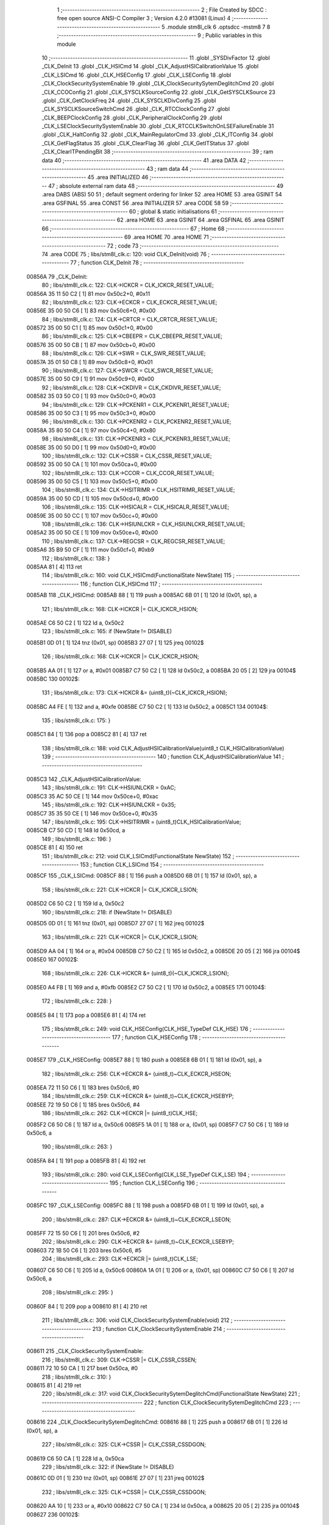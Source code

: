                                       1 ;--------------------------------------------------------
                                      2 ; File Created by SDCC : free open source ANSI-C Compiler
                                      3 ; Version 4.2.0 #13081 (Linux)
                                      4 ;--------------------------------------------------------
                                      5 	.module stm8l_clk
                                      6 	.optsdcc -mstm8
                                      7 	
                                      8 ;--------------------------------------------------------
                                      9 ; Public variables in this module
                                     10 ;--------------------------------------------------------
                                     11 	.globl _SYSDivFactor
                                     12 	.globl _CLK_DeInit
                                     13 	.globl _CLK_HSICmd
                                     14 	.globl _CLK_AdjustHSICalibrationValue
                                     15 	.globl _CLK_LSICmd
                                     16 	.globl _CLK_HSEConfig
                                     17 	.globl _CLK_LSEConfig
                                     18 	.globl _CLK_ClockSecuritySystemEnable
                                     19 	.globl _CLK_ClockSecuritySytemDeglitchCmd
                                     20 	.globl _CLK_CCOConfig
                                     21 	.globl _CLK_SYSCLKSourceConfig
                                     22 	.globl _CLK_GetSYSCLKSource
                                     23 	.globl _CLK_GetClockFreq
                                     24 	.globl _CLK_SYSCLKDivConfig
                                     25 	.globl _CLK_SYSCLKSourceSwitchCmd
                                     26 	.globl _CLK_RTCClockConfig
                                     27 	.globl _CLK_BEEPClockConfig
                                     28 	.globl _CLK_PeripheralClockConfig
                                     29 	.globl _CLK_LSEClockSecuritySystemEnable
                                     30 	.globl _CLK_RTCCLKSwitchOnLSEFailureEnable
                                     31 	.globl _CLK_HaltConfig
                                     32 	.globl _CLK_MainRegulatorCmd
                                     33 	.globl _CLK_ITConfig
                                     34 	.globl _CLK_GetFlagStatus
                                     35 	.globl _CLK_ClearFlag
                                     36 	.globl _CLK_GetITStatus
                                     37 	.globl _CLK_ClearITPendingBit
                                     38 ;--------------------------------------------------------
                                     39 ; ram data
                                     40 ;--------------------------------------------------------
                                     41 	.area DATA
                                     42 ;--------------------------------------------------------
                                     43 ; ram data
                                     44 ;--------------------------------------------------------
                                     45 	.area INITIALIZED
                                     46 ;--------------------------------------------------------
                                     47 ; absolute external ram data
                                     48 ;--------------------------------------------------------
                                     49 	.area DABS (ABS)
                                     50 
                                     51 ; default segment ordering for linker
                                     52 	.area HOME
                                     53 	.area GSINIT
                                     54 	.area GSFINAL
                                     55 	.area CONST
                                     56 	.area INITIALIZER
                                     57 	.area CODE
                                     58 
                                     59 ;--------------------------------------------------------
                                     60 ; global & static initialisations
                                     61 ;--------------------------------------------------------
                                     62 	.area HOME
                                     63 	.area GSINIT
                                     64 	.area GSFINAL
                                     65 	.area GSINIT
                                     66 ;--------------------------------------------------------
                                     67 ; Home
                                     68 ;--------------------------------------------------------
                                     69 	.area HOME
                                     70 	.area HOME
                                     71 ;--------------------------------------------------------
                                     72 ; code
                                     73 ;--------------------------------------------------------
                                     74 	.area CODE
                                     75 ;	libs/stm8l_clk.c: 120: void CLK_DeInit(void)
                                     76 ;	-----------------------------------------
                                     77 ;	 function CLK_DeInit
                                     78 ;	-----------------------------------------
      00856A                         79 _CLK_DeInit:
                                     80 ;	libs/stm8l_clk.c: 122: CLK->ICKCR = CLK_ICKCR_RESET_VALUE;
      00856A 35 11 50 C2      [ 1]   81 	mov	0x50c2+0, #0x11
                                     82 ;	libs/stm8l_clk.c: 123: CLK->ECKCR = CLK_ECKCR_RESET_VALUE;
      00856E 35 00 50 C6      [ 1]   83 	mov	0x50c6+0, #0x00
                                     84 ;	libs/stm8l_clk.c: 124: CLK->CRTCR = CLK_CRTCR_RESET_VALUE;
      008572 35 00 50 C1      [ 1]   85 	mov	0x50c1+0, #0x00
                                     86 ;	libs/stm8l_clk.c: 125: CLK->CBEEPR = CLK_CBEEPR_RESET_VALUE;
      008576 35 00 50 CB      [ 1]   87 	mov	0x50cb+0, #0x00
                                     88 ;	libs/stm8l_clk.c: 126: CLK->SWR  = CLK_SWR_RESET_VALUE;
      00857A 35 01 50 C8      [ 1]   89 	mov	0x50c8+0, #0x01
                                     90 ;	libs/stm8l_clk.c: 127: CLK->SWCR = CLK_SWCR_RESET_VALUE;
      00857E 35 00 50 C9      [ 1]   91 	mov	0x50c9+0, #0x00
                                     92 ;	libs/stm8l_clk.c: 128: CLK->CKDIVR = CLK_CKDIVR_RESET_VALUE;
      008582 35 03 50 C0      [ 1]   93 	mov	0x50c0+0, #0x03
                                     94 ;	libs/stm8l_clk.c: 129: CLK->PCKENR1 = CLK_PCKENR1_RESET_VALUE;
      008586 35 00 50 C3      [ 1]   95 	mov	0x50c3+0, #0x00
                                     96 ;	libs/stm8l_clk.c: 130: CLK->PCKENR2 = CLK_PCKENR2_RESET_VALUE;
      00858A 35 80 50 C4      [ 1]   97 	mov	0x50c4+0, #0x80
                                     98 ;	libs/stm8l_clk.c: 131: CLK->PCKENR3 = CLK_PCKENR3_RESET_VALUE;
      00858E 35 00 50 D0      [ 1]   99 	mov	0x50d0+0, #0x00
                                    100 ;	libs/stm8l_clk.c: 132: CLK->CSSR  = CLK_CSSR_RESET_VALUE;
      008592 35 00 50 CA      [ 1]  101 	mov	0x50ca+0, #0x00
                                    102 ;	libs/stm8l_clk.c: 133: CLK->CCOR = CLK_CCOR_RESET_VALUE;
      008596 35 00 50 C5      [ 1]  103 	mov	0x50c5+0, #0x00
                                    104 ;	libs/stm8l_clk.c: 134: CLK->HSITRIMR = CLK_HSITRIMR_RESET_VALUE;
      00859A 35 00 50 CD      [ 1]  105 	mov	0x50cd+0, #0x00
                                    106 ;	libs/stm8l_clk.c: 135: CLK->HSICALR = CLK_HSICALR_RESET_VALUE;
      00859E 35 00 50 CC      [ 1]  107 	mov	0x50cc+0, #0x00
                                    108 ;	libs/stm8l_clk.c: 136: CLK->HSIUNLCKR = CLK_HSIUNLCKR_RESET_VALUE;
      0085A2 35 00 50 CE      [ 1]  109 	mov	0x50ce+0, #0x00
                                    110 ;	libs/stm8l_clk.c: 137: CLK->REGCSR = CLK_REGCSR_RESET_VALUE;
      0085A6 35 B9 50 CF      [ 1]  111 	mov	0x50cf+0, #0xb9
                                    112 ;	libs/stm8l_clk.c: 138: }
      0085AA 81               [ 4]  113 	ret
                                    114 ;	libs/stm8l_clk.c: 160: void CLK_HSICmd(FunctionalState NewState)
                                    115 ;	-----------------------------------------
                                    116 ;	 function CLK_HSICmd
                                    117 ;	-----------------------------------------
      0085AB                        118 _CLK_HSICmd:
      0085AB 88               [ 1]  119 	push	a
      0085AC 6B 01            [ 1]  120 	ld	(0x01, sp), a
                                    121 ;	libs/stm8l_clk.c: 168: CLK->ICKCR |= CLK_ICKCR_HSION;
      0085AE C6 50 C2         [ 1]  122 	ld	a, 0x50c2
                                    123 ;	libs/stm8l_clk.c: 165: if (NewState != DISABLE)
      0085B1 0D 01            [ 1]  124 	tnz	(0x01, sp)
      0085B3 27 07            [ 1]  125 	jreq	00102$
                                    126 ;	libs/stm8l_clk.c: 168: CLK->ICKCR |= CLK_ICKCR_HSION;
      0085B5 AA 01            [ 1]  127 	or	a, #0x01
      0085B7 C7 50 C2         [ 1]  128 	ld	0x50c2, a
      0085BA 20 05            [ 2]  129 	jra	00104$
      0085BC                        130 00102$:
                                    131 ;	libs/stm8l_clk.c: 173: CLK->ICKCR &= (uint8_t)(~CLK_ICKCR_HSION);
      0085BC A4 FE            [ 1]  132 	and	a, #0xfe
      0085BE C7 50 C2         [ 1]  133 	ld	0x50c2, a
      0085C1                        134 00104$:
                                    135 ;	libs/stm8l_clk.c: 175: }
      0085C1 84               [ 1]  136 	pop	a
      0085C2 81               [ 4]  137 	ret
                                    138 ;	libs/stm8l_clk.c: 188: void CLK_AdjustHSICalibrationValue(uint8_t CLK_HSICalibrationValue)
                                    139 ;	-----------------------------------------
                                    140 ;	 function CLK_AdjustHSICalibrationValue
                                    141 ;	-----------------------------------------
      0085C3                        142 _CLK_AdjustHSICalibrationValue:
                                    143 ;	libs/stm8l_clk.c: 191: CLK->HSIUNLCKR = 0xAC;
      0085C3 35 AC 50 CE      [ 1]  144 	mov	0x50ce+0, #0xac
                                    145 ;	libs/stm8l_clk.c: 192: CLK->HSIUNLCKR = 0x35;
      0085C7 35 35 50 CE      [ 1]  146 	mov	0x50ce+0, #0x35
                                    147 ;	libs/stm8l_clk.c: 195: CLK->HSITRIMR = (uint8_t)CLK_HSICalibrationValue;
      0085CB C7 50 CD         [ 1]  148 	ld	0x50cd, a
                                    149 ;	libs/stm8l_clk.c: 196: }
      0085CE 81               [ 4]  150 	ret
                                    151 ;	libs/stm8l_clk.c: 212: void CLK_LSICmd(FunctionalState NewState)
                                    152 ;	-----------------------------------------
                                    153 ;	 function CLK_LSICmd
                                    154 ;	-----------------------------------------
      0085CF                        155 _CLK_LSICmd:
      0085CF 88               [ 1]  156 	push	a
      0085D0 6B 01            [ 1]  157 	ld	(0x01, sp), a
                                    158 ;	libs/stm8l_clk.c: 221: CLK->ICKCR |= CLK_ICKCR_LSION;
      0085D2 C6 50 C2         [ 1]  159 	ld	a, 0x50c2
                                    160 ;	libs/stm8l_clk.c: 218: if (NewState != DISABLE)
      0085D5 0D 01            [ 1]  161 	tnz	(0x01, sp)
      0085D7 27 07            [ 1]  162 	jreq	00102$
                                    163 ;	libs/stm8l_clk.c: 221: CLK->ICKCR |= CLK_ICKCR_LSION;
      0085D9 AA 04            [ 1]  164 	or	a, #0x04
      0085DB C7 50 C2         [ 1]  165 	ld	0x50c2, a
      0085DE 20 05            [ 2]  166 	jra	00104$
      0085E0                        167 00102$:
                                    168 ;	libs/stm8l_clk.c: 226: CLK->ICKCR &= (uint8_t)(~CLK_ICKCR_LSION);
      0085E0 A4 FB            [ 1]  169 	and	a, #0xfb
      0085E2 C7 50 C2         [ 1]  170 	ld	0x50c2, a
      0085E5                        171 00104$:
                                    172 ;	libs/stm8l_clk.c: 228: }
      0085E5 84               [ 1]  173 	pop	a
      0085E6 81               [ 4]  174 	ret
                                    175 ;	libs/stm8l_clk.c: 249: void CLK_HSEConfig(CLK_HSE_TypeDef CLK_HSE)
                                    176 ;	-----------------------------------------
                                    177 ;	 function CLK_HSEConfig
                                    178 ;	-----------------------------------------
      0085E7                        179 _CLK_HSEConfig:
      0085E7 88               [ 1]  180 	push	a
      0085E8 6B 01            [ 1]  181 	ld	(0x01, sp), a
                                    182 ;	libs/stm8l_clk.c: 256: CLK->ECKCR &= (uint8_t)~CLK_ECKCR_HSEON;
      0085EA 72 11 50 C6      [ 1]  183 	bres	0x50c6, #0
                                    184 ;	libs/stm8l_clk.c: 259: CLK->ECKCR &= (uint8_t)~CLK_ECKCR_HSEBYP;
      0085EE 72 19 50 C6      [ 1]  185 	bres	0x50c6, #4
                                    186 ;	libs/stm8l_clk.c: 262: CLK->ECKCR |= (uint8_t)CLK_HSE;
      0085F2 C6 50 C6         [ 1]  187 	ld	a, 0x50c6
      0085F5 1A 01            [ 1]  188 	or	a, (0x01, sp)
      0085F7 C7 50 C6         [ 1]  189 	ld	0x50c6, a
                                    190 ;	libs/stm8l_clk.c: 263: }
      0085FA 84               [ 1]  191 	pop	a
      0085FB 81               [ 4]  192 	ret
                                    193 ;	libs/stm8l_clk.c: 280: void CLK_LSEConfig(CLK_LSE_TypeDef CLK_LSE)
                                    194 ;	-----------------------------------------
                                    195 ;	 function CLK_LSEConfig
                                    196 ;	-----------------------------------------
      0085FC                        197 _CLK_LSEConfig:
      0085FC 88               [ 1]  198 	push	a
      0085FD 6B 01            [ 1]  199 	ld	(0x01, sp), a
                                    200 ;	libs/stm8l_clk.c: 287: CLK->ECKCR &= (uint8_t)~CLK_ECKCR_LSEON;
      0085FF 72 15 50 C6      [ 1]  201 	bres	0x50c6, #2
                                    202 ;	libs/stm8l_clk.c: 290: CLK->ECKCR &= (uint8_t)~CLK_ECKCR_LSEBYP;
      008603 72 1B 50 C6      [ 1]  203 	bres	0x50c6, #5
                                    204 ;	libs/stm8l_clk.c: 293: CLK->ECKCR |= (uint8_t)CLK_LSE;
      008607 C6 50 C6         [ 1]  205 	ld	a, 0x50c6
      00860A 1A 01            [ 1]  206 	or	a, (0x01, sp)
      00860C C7 50 C6         [ 1]  207 	ld	0x50c6, a
                                    208 ;	libs/stm8l_clk.c: 295: }
      00860F 84               [ 1]  209 	pop	a
      008610 81               [ 4]  210 	ret
                                    211 ;	libs/stm8l_clk.c: 306: void CLK_ClockSecuritySystemEnable(void)
                                    212 ;	-----------------------------------------
                                    213 ;	 function CLK_ClockSecuritySystemEnable
                                    214 ;	-----------------------------------------
      008611                        215 _CLK_ClockSecuritySystemEnable:
                                    216 ;	libs/stm8l_clk.c: 309: CLK->CSSR |= CLK_CSSR_CSSEN;
      008611 72 10 50 CA      [ 1]  217 	bset	0x50ca, #0
                                    218 ;	libs/stm8l_clk.c: 310: }
      008615 81               [ 4]  219 	ret
                                    220 ;	libs/stm8l_clk.c: 317: void CLK_ClockSecuritySytemDeglitchCmd(FunctionalState NewState)
                                    221 ;	-----------------------------------------
                                    222 ;	 function CLK_ClockSecuritySytemDeglitchCmd
                                    223 ;	-----------------------------------------
      008616                        224 _CLK_ClockSecuritySytemDeglitchCmd:
      008616 88               [ 1]  225 	push	a
      008617 6B 01            [ 1]  226 	ld	(0x01, sp), a
                                    227 ;	libs/stm8l_clk.c: 325: CLK->CSSR |= CLK_CSSR_CSSDGON;
      008619 C6 50 CA         [ 1]  228 	ld	a, 0x50ca
                                    229 ;	libs/stm8l_clk.c: 322: if (NewState != DISABLE)
      00861C 0D 01            [ 1]  230 	tnz	(0x01, sp)
      00861E 27 07            [ 1]  231 	jreq	00102$
                                    232 ;	libs/stm8l_clk.c: 325: CLK->CSSR |= CLK_CSSR_CSSDGON;
      008620 AA 10            [ 1]  233 	or	a, #0x10
      008622 C7 50 CA         [ 1]  234 	ld	0x50ca, a
      008625 20 05            [ 2]  235 	jra	00104$
      008627                        236 00102$:
                                    237 ;	libs/stm8l_clk.c: 330: CLK->CSSR &= (uint8_t)(~CLK_CSSR_CSSDGON);
      008627 A4 EF            [ 1]  238 	and	a, #0xef
      008629 C7 50 CA         [ 1]  239 	ld	0x50ca, a
      00862C                        240 00104$:
                                    241 ;	libs/stm8l_clk.c: 332: }
      00862C 84               [ 1]  242 	pop	a
      00862D 81               [ 4]  243 	ret
                                    244 ;	libs/stm8l_clk.c: 356: void CLK_CCOConfig(CLK_CCOSource_TypeDef CLK_CCOSource, CLK_CCODiv_TypeDef CLK_CCODiv)
                                    245 ;	-----------------------------------------
                                    246 ;	 function CLK_CCOConfig
                                    247 ;	-----------------------------------------
      00862E                        248 _CLK_CCOConfig:
                                    249 ;	libs/stm8l_clk.c: 363: CLK->CCOR = (uint8_t)((uint8_t)CLK_CCOSource | (uint8_t)CLK_CCODiv);
      00862E 1A 03            [ 1]  250 	or	a, (0x03, sp)
      008630 C7 50 C5         [ 1]  251 	ld	0x50c5, a
                                    252 ;	libs/stm8l_clk.c: 364: }
      008633 85               [ 2]  253 	popw	x
      008634 84               [ 1]  254 	pop	a
      008635 FC               [ 2]  255 	jp	(x)
                                    256 ;	libs/stm8l_clk.c: 416: void CLK_SYSCLKSourceConfig(CLK_SYSCLKSource_TypeDef CLK_SYSCLKSource)
                                    257 ;	-----------------------------------------
                                    258 ;	 function CLK_SYSCLKSourceConfig
                                    259 ;	-----------------------------------------
      008636                        260 _CLK_SYSCLKSourceConfig:
                                    261 ;	libs/stm8l_clk.c: 422: CLK->SWR = (uint8_t)CLK_SYSCLKSource;
      008636 C7 50 C8         [ 1]  262 	ld	0x50c8, a
                                    263 ;	libs/stm8l_clk.c: 423: }
      008639 81               [ 4]  264 	ret
                                    265 ;	libs/stm8l_clk.c: 435: CLK_SYSCLKSource_TypeDef CLK_GetSYSCLKSource(void)
                                    266 ;	-----------------------------------------
                                    267 ;	 function CLK_GetSYSCLKSource
                                    268 ;	-----------------------------------------
      00863A                        269 _CLK_GetSYSCLKSource:
                                    270 ;	libs/stm8l_clk.c: 437: return ((CLK_SYSCLKSource_TypeDef)(CLK->SCSR));
      00863A C6 50 C7         [ 1]  271 	ld	a, 0x50c7
                                    272 ;	libs/stm8l_clk.c: 438: }
      00863D 81               [ 4]  273 	ret
                                    274 ;	libs/stm8l_clk.c: 478: uint32_t CLK_GetClockFreq(void)
                                    275 ;	-----------------------------------------
                                    276 ;	 function CLK_GetClockFreq
                                    277 ;	-----------------------------------------
      00863E                        278 _CLK_GetClockFreq:
      00863E 52 04            [ 2]  279 	sub	sp, #4
                                    280 ;	libs/stm8l_clk.c: 481: uint32_t sourcefrequency = 0;
      008640 5F               [ 1]  281 	clrw	x
      008641 1F 03            [ 2]  282 	ldw	(0x03, sp), x
      008643 1F 01            [ 2]  283 	ldw	(0x01, sp), x
                                    284 ;	libs/stm8l_clk.c: 486: clocksource = (CLK_SYSCLKSource_TypeDef)CLK->SCSR;
      008645 C6 50 C7         [ 1]  285 	ld	a, 0x50c7
                                    286 ;	libs/stm8l_clk.c: 488: if ( clocksource == CLK_SYSCLKSource_HSI)
      008648 A1 01            [ 1]  287 	cp	a, #0x01
      00864A 26 0C            [ 1]  288 	jrne	00108$
                                    289 ;	libs/stm8l_clk.c: 490: sourcefrequency = HSI_VALUE;
      00864C AE 24 00         [ 2]  290 	ldw	x, #0x2400
      00864F 1F 03            [ 2]  291 	ldw	(0x03, sp), x
      008651 AE 00 F4         [ 2]  292 	ldw	x, #0x00f4
      008654 1F 01            [ 2]  293 	ldw	(0x01, sp), x
      008656 20 1C            [ 2]  294 	jra	00109$
      008658                        295 00108$:
                                    296 ;	libs/stm8l_clk.c: 492: else if ( clocksource == CLK_SYSCLKSource_LSI)
      008658 A1 02            [ 1]  297 	cp	a, #0x02
      00865A 26 0A            [ 1]  298 	jrne	00105$
                                    299 ;	libs/stm8l_clk.c: 494: sourcefrequency = LSI_VALUE;
      00865C AE 94 70         [ 2]  300 	ldw	x, #0x9470
      00865F 1F 03            [ 2]  301 	ldw	(0x03, sp), x
      008661 5F               [ 1]  302 	clrw	x
      008662 1F 01            [ 2]  303 	ldw	(0x01, sp), x
      008664 20 0E            [ 2]  304 	jra	00109$
      008666                        305 00105$:
                                    306 ;	libs/stm8l_clk.c: 496: else if ( clocksource == CLK_SYSCLKSource_HSE)
      008666 A1 04            [ 1]  307 	cp	a, #0x04
      008668 26 0A            [ 1]  308 	jrne	00109$
                                    309 ;	libs/stm8l_clk.c: 498: sourcefrequency = HSE_VALUE;
      00866A AE 24 00         [ 2]  310 	ldw	x, #0x2400
      00866D 1F 03            [ 2]  311 	ldw	(0x03, sp), x
      00866F AE 00 F4         [ 2]  312 	ldw	x, #0x00f4
      008672 1F 01            [ 2]  313 	ldw	(0x01, sp), x
                                    314 ;	libs/stm8l_clk.c: 502: clockfrequency = LSE_VALUE;
      008674                        315 00109$:
                                    316 ;	libs/stm8l_clk.c: 506: tmp = (uint8_t)(CLK->CKDIVR & CLK_CKDIVR_CKM);
      008674 C6 50 C0         [ 1]  317 	ld	a, 0x50c0
      008677 A4 07            [ 1]  318 	and	a, #0x07
                                    319 ;	libs/stm8l_clk.c: 507: presc = SYSDivFactor[tmp];
      008679 5F               [ 1]  320 	clrw	x
      00867A 97               [ 1]  321 	ld	xl, a
      00867B D6 80 90         [ 1]  322 	ld	a, (_SYSDivFactor+0, x)
                                    323 ;	libs/stm8l_clk.c: 510: clockfrequency = sourcefrequency / presc;
      00867E 5F               [ 1]  324 	clrw	x
      00867F 97               [ 1]  325 	ld	xl, a
      008680 90 5F            [ 1]  326 	clrw	y
      008682 89               [ 2]  327 	pushw	x
      008683 90 89            [ 2]  328 	pushw	y
      008685 1E 07            [ 2]  329 	ldw	x, (0x07, sp)
      008687 89               [ 2]  330 	pushw	x
      008688 1E 07            [ 2]  331 	ldw	x, (0x07, sp)
      00868A 89               [ 2]  332 	pushw	x
      00868B CD 8D 85         [ 4]  333 	call	__divulong
                                    334 ;	libs/stm8l_clk.c: 512: return((uint32_t)clockfrequency);
                                    335 ;	libs/stm8l_clk.c: 513: }
      00868E 5B 0C            [ 2]  336 	addw	sp, #12
      008690 81               [ 4]  337 	ret
                                    338 ;	libs/stm8l_clk.c: 528: void CLK_SYSCLKDivConfig(CLK_SYSCLKDiv_TypeDef CLK_SYSCLKDiv)
                                    339 ;	-----------------------------------------
                                    340 ;	 function CLK_SYSCLKDivConfig
                                    341 ;	-----------------------------------------
      008691                        342 _CLK_SYSCLKDivConfig:
                                    343 ;	libs/stm8l_clk.c: 533: CLK->CKDIVR = (uint8_t)(CLK_SYSCLKDiv);
      008691 C7 50 C0         [ 1]  344 	ld	0x50c0, a
                                    345 ;	libs/stm8l_clk.c: 534: }
      008694 81               [ 4]  346 	ret
                                    347 ;	libs/stm8l_clk.c: 541: void CLK_SYSCLKSourceSwitchCmd(FunctionalState NewState)
                                    348 ;	-----------------------------------------
                                    349 ;	 function CLK_SYSCLKSourceSwitchCmd
                                    350 ;	-----------------------------------------
      008695                        351 _CLK_SYSCLKSourceSwitchCmd:
      008695 88               [ 1]  352 	push	a
      008696 6B 01            [ 1]  353 	ld	(0x01, sp), a
                                    354 ;	libs/stm8l_clk.c: 549: CLK->SWCR |= CLK_SWCR_SWEN;
      008698 C6 50 C9         [ 1]  355 	ld	a, 0x50c9
                                    356 ;	libs/stm8l_clk.c: 546: if (NewState != DISABLE)
      00869B 0D 01            [ 1]  357 	tnz	(0x01, sp)
      00869D 27 07            [ 1]  358 	jreq	00102$
                                    359 ;	libs/stm8l_clk.c: 549: CLK->SWCR |= CLK_SWCR_SWEN;
      00869F AA 02            [ 1]  360 	or	a, #0x02
      0086A1 C7 50 C9         [ 1]  361 	ld	0x50c9, a
      0086A4 20 05            [ 2]  362 	jra	00104$
      0086A6                        363 00102$:
                                    364 ;	libs/stm8l_clk.c: 554: CLK->SWCR &= (uint8_t)(~CLK_SWCR_SWEN);
      0086A6 A4 FD            [ 1]  365 	and	a, #0xfd
      0086A8 C7 50 C9         [ 1]  366 	ld	0x50c9, a
      0086AB                        367 00104$:
                                    368 ;	libs/stm8l_clk.c: 556: }
      0086AB 84               [ 1]  369 	pop	a
      0086AC 81               [ 4]  370 	ret
                                    371 ;	libs/stm8l_clk.c: 616: void CLK_RTCClockConfig(CLK_RTCCLKSource_TypeDef CLK_RTCCLKSource, CLK_RTCCLKDiv_TypeDef CLK_RTCCLKDiv)
                                    372 ;	-----------------------------------------
                                    373 ;	 function CLK_RTCClockConfig
                                    374 ;	-----------------------------------------
      0086AD                        375 _CLK_RTCClockConfig:
                                    376 ;	libs/stm8l_clk.c: 623: CLK->CRTCR = (uint8_t)((uint8_t)CLK_RTCCLKSource | (uint8_t)CLK_RTCCLKDiv);
      0086AD 1A 03            [ 1]  377 	or	a, (0x03, sp)
      0086AF C7 50 C1         [ 1]  378 	ld	0x50c1, a
                                    379 ;	libs/stm8l_clk.c: 624: }
      0086B2 85               [ 2]  380 	popw	x
      0086B3 84               [ 1]  381 	pop	a
      0086B4 FC               [ 2]  382 	jp	(x)
                                    383 ;	libs/stm8l_clk.c: 635: void CLK_BEEPClockConfig(CLK_BEEPCLKSource_TypeDef CLK_BEEPCLKSource)
                                    384 ;	-----------------------------------------
                                    385 ;	 function CLK_BEEPClockConfig
                                    386 ;	-----------------------------------------
      0086B5                        387 _CLK_BEEPClockConfig:
                                    388 ;	libs/stm8l_clk.c: 641: CLK->CBEEPR = (uint8_t)(CLK_BEEPCLKSource);
      0086B5 C7 50 CB         [ 1]  389 	ld	0x50cb, a
                                    390 ;	libs/stm8l_clk.c: 643: }
      0086B8 81               [ 4]  391 	ret
                                    392 ;	libs/stm8l_clk.c: 677: void CLK_PeripheralClockConfig(CLK_Peripheral_TypeDef CLK_Peripheral, FunctionalState NewState)
                                    393 ;	-----------------------------------------
                                    394 ;	 function CLK_PeripheralClockConfig
                                    395 ;	-----------------------------------------
      0086B9                        396 _CLK_PeripheralClockConfig:
      0086B9 52 02            [ 2]  397 	sub	sp, #2
                                    398 ;	libs/stm8l_clk.c: 686: reg = (uint8_t)((uint8_t)CLK_Peripheral & (uint8_t)0xF0);
      0086BB 88               [ 1]  399 	push	a
      0086BC A4 F0            [ 1]  400 	and	a, #0xf0
      0086BE 97               [ 1]  401 	ld	xl, a
      0086BF 84               [ 1]  402 	pop	a
      0086C0 90 93            [ 1]  403 	ldw	y, x
                                    404 ;	libs/stm8l_clk.c: 693: CLK->PCKENR1 |= (uint8_t)((uint8_t)1 << ((uint8_t)CLK_Peripheral & (uint8_t)0x0F));
      0086C2 A4 0F            [ 1]  405 	and	a, #0x0f
      0086C4 88               [ 1]  406 	push	a
      0086C5 A6 01            [ 1]  407 	ld	a, #0x01
      0086C7 6B 02            [ 1]  408 	ld	(0x02, sp), a
      0086C9 84               [ 1]  409 	pop	a
      0086CA 4D               [ 1]  410 	tnz	a
      0086CB 27 05            [ 1]  411 	jreq	00144$
      0086CD                        412 00143$:
      0086CD 08 01            [ 1]  413 	sll	(0x01, sp)
      0086CF 4A               [ 1]  414 	dec	a
      0086D0 26 FB            [ 1]  415 	jrne	00143$
      0086D2                        416 00144$:
                                    417 ;	libs/stm8l_clk.c: 698: CLK->PCKENR1 &= (uint8_t)(~(uint8_t)(((uint8_t)1 << ((uint8_t)CLK_Peripheral & (uint8_t)0x0F))));
      0086D2 7B 01            [ 1]  418 	ld	a, (0x01, sp)
      0086D4 43               [ 1]  419 	cpl	a
      0086D5 6B 02            [ 1]  420 	ld	(0x02, sp), a
                                    421 ;	libs/stm8l_clk.c: 688: if ( reg == 0x00)
      0086D7 9F               [ 1]  422 	ld	a, xl
      0086D8 4D               [ 1]  423 	tnz	a
      0086D9 26 15            [ 1]  424 	jrne	00114$
                                    425 ;	libs/stm8l_clk.c: 693: CLK->PCKENR1 |= (uint8_t)((uint8_t)1 << ((uint8_t)CLK_Peripheral & (uint8_t)0x0F));
      0086DB C6 50 C3         [ 1]  426 	ld	a, 0x50c3
                                    427 ;	libs/stm8l_clk.c: 690: if (NewState != DISABLE)
      0086DE 0D 05            [ 1]  428 	tnz	(0x05, sp)
      0086E0 27 07            [ 1]  429 	jreq	00102$
                                    430 ;	libs/stm8l_clk.c: 693: CLK->PCKENR1 |= (uint8_t)((uint8_t)1 << ((uint8_t)CLK_Peripheral & (uint8_t)0x0F));
      0086E2 1A 01            [ 1]  431 	or	a, (0x01, sp)
      0086E4 C7 50 C3         [ 1]  432 	ld	0x50c3, a
      0086E7 20 35            [ 2]  433 	jra	00116$
      0086E9                        434 00102$:
                                    435 ;	libs/stm8l_clk.c: 698: CLK->PCKENR1 &= (uint8_t)(~(uint8_t)(((uint8_t)1 << ((uint8_t)CLK_Peripheral & (uint8_t)0x0F))));
      0086E9 14 02            [ 1]  436 	and	a, (0x02, sp)
      0086EB C7 50 C3         [ 1]  437 	ld	0x50c3, a
      0086EE 20 2E            [ 2]  438 	jra	00116$
      0086F0                        439 00114$:
                                    440 ;	libs/stm8l_clk.c: 701: else if (reg == 0x10)
      0086F0 90 9F            [ 1]  441 	ld	a, yl
      0086F2 A1 10            [ 1]  442 	cp	a, #0x10
      0086F4 26 15            [ 1]  443 	jrne	00111$
                                    444 ;	libs/stm8l_clk.c: 706: CLK->PCKENR2 |= (uint8_t)((uint8_t)1 << ((uint8_t)CLK_Peripheral & (uint8_t)0x0F));
      0086F6 C6 50 C4         [ 1]  445 	ld	a, 0x50c4
                                    446 ;	libs/stm8l_clk.c: 703: if (NewState != DISABLE)
      0086F9 0D 05            [ 1]  447 	tnz	(0x05, sp)
      0086FB 27 07            [ 1]  448 	jreq	00105$
                                    449 ;	libs/stm8l_clk.c: 706: CLK->PCKENR2 |= (uint8_t)((uint8_t)1 << ((uint8_t)CLK_Peripheral & (uint8_t)0x0F));
      0086FD 1A 01            [ 1]  450 	or	a, (0x01, sp)
      0086FF C7 50 C4         [ 1]  451 	ld	0x50c4, a
      008702 20 1A            [ 2]  452 	jra	00116$
      008704                        453 00105$:
                                    454 ;	libs/stm8l_clk.c: 711: CLK->PCKENR2 &= (uint8_t)(~(uint8_t)(((uint8_t)1 << ((uint8_t)CLK_Peripheral & (uint8_t)0x0F))));
      008704 14 02            [ 1]  455 	and	a, (0x02, sp)
      008706 C7 50 C4         [ 1]  456 	ld	0x50c4, a
      008709 20 13            [ 2]  457 	jra	00116$
      00870B                        458 00111$:
                                    459 ;	libs/stm8l_clk.c: 719: CLK->PCKENR3 |= (uint8_t)((uint8_t)1 << ((uint8_t)CLK_Peripheral & (uint8_t)0x0F));
      00870B C6 50 D0         [ 1]  460 	ld	a, 0x50d0
                                    461 ;	libs/stm8l_clk.c: 716: if (NewState != DISABLE)
      00870E 0D 05            [ 1]  462 	tnz	(0x05, sp)
      008710 27 07            [ 1]  463 	jreq	00108$
                                    464 ;	libs/stm8l_clk.c: 719: CLK->PCKENR3 |= (uint8_t)((uint8_t)1 << ((uint8_t)CLK_Peripheral & (uint8_t)0x0F));
      008712 1A 01            [ 1]  465 	or	a, (0x01, sp)
      008714 C7 50 D0         [ 1]  466 	ld	0x50d0, a
      008717 20 05            [ 2]  467 	jra	00116$
      008719                        468 00108$:
                                    469 ;	libs/stm8l_clk.c: 724: CLK->PCKENR3 &= (uint8_t)(~(uint8_t)(((uint8_t)1 << ((uint8_t)CLK_Peripheral & (uint8_t)0x0F))));
      008719 14 02            [ 1]  470 	and	a, (0x02, sp)
      00871B C7 50 D0         [ 1]  471 	ld	0x50d0, a
      00871E                        472 00116$:
                                    473 ;	libs/stm8l_clk.c: 727: }
      00871E 5B 02            [ 2]  474 	addw	sp, #2
      008720 85               [ 2]  475 	popw	x
      008721 84               [ 1]  476 	pop	a
      008722 FC               [ 2]  477 	jp	(x)
                                    478 ;	libs/stm8l_clk.c: 765: void CLK_LSEClockSecuritySystemEnable(void)
                                    479 ;	-----------------------------------------
                                    480 ;	 function CLK_LSEClockSecuritySystemEnable
                                    481 ;	-----------------------------------------
      008723                        482 _CLK_LSEClockSecuritySystemEnable:
                                    483 ;	libs/stm8l_clk.c: 768: CSSLSE->CSR |= CSSLSE_CSR_CSSEN;
      008723 72 10 51 90      [ 1]  484 	bset	0x5190, #0
                                    485 ;	libs/stm8l_clk.c: 769: }
      008727 81               [ 4]  486 	ret
                                    487 ;	libs/stm8l_clk.c: 777: void CLK_RTCCLKSwitchOnLSEFailureEnable(void)
                                    488 ;	-----------------------------------------
                                    489 ;	 function CLK_RTCCLKSwitchOnLSEFailureEnable
                                    490 ;	-----------------------------------------
      008728                        491 _CLK_RTCCLKSwitchOnLSEFailureEnable:
                                    492 ;	libs/stm8l_clk.c: 780: CSSLSE->CSR |= CSSLSE_CSR_SWITCHEN;
      008728 72 12 51 90      [ 1]  493 	bset	0x5190, #1
                                    494 ;	libs/stm8l_clk.c: 781: }
      00872C 81               [ 4]  495 	ret
                                    496 ;	libs/stm8l_clk.c: 807: void CLK_HaltConfig(CLK_Halt_TypeDef CLK_Halt, FunctionalState NewState)
                                    497 ;	-----------------------------------------
                                    498 ;	 function CLK_HaltConfig
                                    499 ;	-----------------------------------------
      00872D                        500 _CLK_HaltConfig:
      00872D 88               [ 1]  501 	push	a
                                    502 ;	libs/stm8l_clk.c: 815: CLK->ICKCR |= (uint8_t)(CLK_Halt);
      00872E AE 50 C2         [ 2]  503 	ldw	x, #0x50c2
      008731 88               [ 1]  504 	push	a
      008732 F6               [ 1]  505 	ld	a, (x)
      008733 6B 02            [ 1]  506 	ld	(0x02, sp), a
      008735 84               [ 1]  507 	pop	a
                                    508 ;	libs/stm8l_clk.c: 813: if (NewState != DISABLE)
      008736 0D 04            [ 1]  509 	tnz	(0x04, sp)
      008738 27 07            [ 1]  510 	jreq	00102$
                                    511 ;	libs/stm8l_clk.c: 815: CLK->ICKCR |= (uint8_t)(CLK_Halt);
      00873A 1A 01            [ 1]  512 	or	a, (0x01, sp)
      00873C C7 50 C2         [ 1]  513 	ld	0x50c2, a
      00873F 20 06            [ 2]  514 	jra	00104$
      008741                        515 00102$:
                                    516 ;	libs/stm8l_clk.c: 819: CLK->ICKCR &= (uint8_t)(~CLK_Halt);
      008741 43               [ 1]  517 	cpl	a
      008742 14 01            [ 1]  518 	and	a, (0x01, sp)
      008744 C7 50 C2         [ 1]  519 	ld	0x50c2, a
      008747                        520 00104$:
                                    521 ;	libs/stm8l_clk.c: 821: }
      008747 84               [ 1]  522 	pop	a
      008748 85               [ 2]  523 	popw	x
      008749 84               [ 1]  524 	pop	a
      00874A FC               [ 2]  525 	jp	(x)
                                    526 ;	libs/stm8l_clk.c: 831: void CLK_MainRegulatorCmd(FunctionalState NewState)
                                    527 ;	-----------------------------------------
                                    528 ;	 function CLK_MainRegulatorCmd
                                    529 ;	-----------------------------------------
      00874B                        530 _CLK_MainRegulatorCmd:
      00874B 88               [ 1]  531 	push	a
      00874C 6B 01            [ 1]  532 	ld	(0x01, sp), a
                                    533 ;	libs/stm8l_clk.c: 839: CLK->REGCSR &= (uint8_t)(~CLK_REGCSR_REGOFF);
      00874E C6 50 CF         [ 1]  534 	ld	a, 0x50cf
                                    535 ;	libs/stm8l_clk.c: 836: if (NewState != DISABLE)
      008751 0D 01            [ 1]  536 	tnz	(0x01, sp)
      008753 27 07            [ 1]  537 	jreq	00102$
                                    538 ;	libs/stm8l_clk.c: 839: CLK->REGCSR &= (uint8_t)(~CLK_REGCSR_REGOFF);
      008755 A4 FD            [ 1]  539 	and	a, #0xfd
      008757 C7 50 CF         [ 1]  540 	ld	0x50cf, a
      00875A 20 05            [ 2]  541 	jra	00104$
      00875C                        542 00102$:
                                    543 ;	libs/stm8l_clk.c: 844: CLK->REGCSR |= CLK_REGCSR_REGOFF;
      00875C AA 02            [ 1]  544 	or	a, #0x02
      00875E C7 50 CF         [ 1]  545 	ld	0x50cf, a
      008761                        546 00104$:
                                    547 ;	libs/stm8l_clk.c: 846: }
      008761 84               [ 1]  548 	pop	a
      008762 81               [ 4]  549 	ret
                                    550 ;	libs/stm8l_clk.c: 875: void CLK_ITConfig(CLK_IT_TypeDef CLK_IT, FunctionalState NewState)
                                    551 ;	-----------------------------------------
                                    552 ;	 function CLK_ITConfig
                                    553 ;	-----------------------------------------
      008763                        554 _CLK_ITConfig:
      008763 88               [ 1]  555 	push	a
                                    556 ;	libs/stm8l_clk.c: 884: if (CLK_IT == CLK_IT_SWIF)
      008764 A1 1C            [ 1]  557 	cp	a, #0x1c
      008766 26 07            [ 1]  558 	jrne	00144$
      008768 88               [ 1]  559 	push	a
      008769 A6 01            [ 1]  560 	ld	a, #0x01
      00876B 6B 02            [ 1]  561 	ld	(0x02, sp), a
      00876D 84               [ 1]  562 	pop	a
      00876E C5                     563 	.byte 0xc5
      00876F                        564 00144$:
      00876F 0F 01            [ 1]  565 	clr	(0x01, sp)
      008771                        566 00145$:
                                    567 ;	libs/stm8l_clk.c: 889: else if (CLK_IT == CLK_IT_LSECSSF)
      008771 A0 2C            [ 1]  568 	sub	a, #0x2c
      008773 26 02            [ 1]  569 	jrne	00147$
      008775 4C               [ 1]  570 	inc	a
      008776 21                     571 	.byte 0x21
      008777                        572 00147$:
      008777 4F               [ 1]  573 	clr	a
      008778                        574 00148$:
                                    575 ;	libs/stm8l_clk.c: 882: if (NewState != DISABLE)
      008778 0D 04            [ 1]  576 	tnz	(0x04, sp)
      00877A 27 25            [ 1]  577 	jreq	00114$
                                    578 ;	libs/stm8l_clk.c: 884: if (CLK_IT == CLK_IT_SWIF)
      00877C 0D 01            [ 1]  579 	tnz	(0x01, sp)
      00877E 27 0A            [ 1]  580 	jreq	00105$
                                    581 ;	libs/stm8l_clk.c: 887: CLK->SWCR |= CLK_SWCR_SWIEN;
      008780 C6 50 C9         [ 1]  582 	ld	a, 0x50c9
      008783 AA 04            [ 1]  583 	or	a, #0x04
      008785 C7 50 C9         [ 1]  584 	ld	0x50c9, a
      008788 20 3A            [ 2]  585 	jra	00116$
      00878A                        586 00105$:
                                    587 ;	libs/stm8l_clk.c: 889: else if (CLK_IT == CLK_IT_LSECSSF)
      00878A 4D               [ 1]  588 	tnz	a
      00878B 27 0A            [ 1]  589 	jreq	00102$
                                    590 ;	libs/stm8l_clk.c: 892: CSSLSE->CSR |= CSSLSE_CSR_CSSIE;
      00878D C6 51 90         [ 1]  591 	ld	a, 0x5190
      008790 AA 04            [ 1]  592 	or	a, #0x04
      008792 C7 51 90         [ 1]  593 	ld	0x5190, a
      008795 20 2D            [ 2]  594 	jra	00116$
      008797                        595 00102$:
                                    596 ;	libs/stm8l_clk.c: 897: CLK->CSSR |= CLK_CSSR_CSSDIE;
      008797 C6 50 CA         [ 1]  597 	ld	a, 0x50ca
      00879A AA 04            [ 1]  598 	or	a, #0x04
      00879C C7 50 CA         [ 1]  599 	ld	0x50ca, a
      00879F 20 23            [ 2]  600 	jra	00116$
      0087A1                        601 00114$:
                                    602 ;	libs/stm8l_clk.c: 902: if (CLK_IT == CLK_IT_SWIF)
      0087A1 0D 01            [ 1]  603 	tnz	(0x01, sp)
      0087A3 27 0A            [ 1]  604 	jreq	00111$
                                    605 ;	libs/stm8l_clk.c: 905: CLK->SWCR  &= (uint8_t)(~CLK_SWCR_SWIEN);
      0087A5 C6 50 C9         [ 1]  606 	ld	a, 0x50c9
      0087A8 A4 FB            [ 1]  607 	and	a, #0xfb
      0087AA C7 50 C9         [ 1]  608 	ld	0x50c9, a
      0087AD 20 15            [ 2]  609 	jra	00116$
      0087AF                        610 00111$:
                                    611 ;	libs/stm8l_clk.c: 907: else if (CLK_IT == CLK_IT_LSECSSF)
      0087AF 4D               [ 1]  612 	tnz	a
      0087B0 27 0A            [ 1]  613 	jreq	00108$
                                    614 ;	libs/stm8l_clk.c: 910: CSSLSE->CSR &= (uint8_t)(~CSSLSE_CSR_CSSIE);
      0087B2 C6 51 90         [ 1]  615 	ld	a, 0x5190
      0087B5 A4 FB            [ 1]  616 	and	a, #0xfb
      0087B7 C7 51 90         [ 1]  617 	ld	0x5190, a
      0087BA 20 08            [ 2]  618 	jra	00116$
      0087BC                        619 00108$:
                                    620 ;	libs/stm8l_clk.c: 915: CLK->CSSR &= (uint8_t)(~CLK_CSSR_CSSDIE);
      0087BC C6 50 CA         [ 1]  621 	ld	a, 0x50ca
      0087BF A4 FB            [ 1]  622 	and	a, #0xfb
      0087C1 C7 50 CA         [ 1]  623 	ld	0x50ca, a
      0087C4                        624 00116$:
                                    625 ;	libs/stm8l_clk.c: 918: }
      0087C4 84               [ 1]  626 	pop	a
      0087C5 85               [ 2]  627 	popw	x
      0087C6 84               [ 1]  628 	pop	a
      0087C7 FC               [ 2]  629 	jp	(x)
                                    630 ;	libs/stm8l_clk.c: 945: FlagStatus CLK_GetFlagStatus(CLK_FLAG_TypeDef CLK_FLAG)
                                    631 ;	-----------------------------------------
                                    632 ;	 function CLK_GetFlagStatus
                                    633 ;	-----------------------------------------
      0087C8                        634 _CLK_GetFlagStatus:
      0087C8 88               [ 1]  635 	push	a
                                    636 ;	libs/stm8l_clk.c: 955: reg = (uint8_t)((uint8_t)CLK_FLAG & (uint8_t)0xF0);
      0087C9 97               [ 1]  637 	ld	xl, a
      0087CA A4 F0            [ 1]  638 	and	a, #0xf0
                                    639 ;	libs/stm8l_clk.c: 958: pos = (uint8_t)((uint8_t)CLK_FLAG & (uint8_t)0x0F);
      0087CC 88               [ 1]  640 	push	a
      0087CD 9F               [ 1]  641 	ld	a, xl
      0087CE A4 0F            [ 1]  642 	and	a, #0x0f
      0087D0 97               [ 1]  643 	ld	xl, a
      0087D1 84               [ 1]  644 	pop	a
                                    645 ;	libs/stm8l_clk.c: 960: if (reg == 0x00) /* The flag to check is in CRTC Rregister */
      0087D2 4D               [ 1]  646 	tnz	a
      0087D3 26 05            [ 1]  647 	jrne	00123$
                                    648 ;	libs/stm8l_clk.c: 962: reg = CLK->CRTCR;
      0087D5 C6 50 C1         [ 1]  649 	ld	a, 0x50c1
      0087D8 20 42            [ 2]  650 	jra	00124$
      0087DA                        651 00123$:
                                    652 ;	libs/stm8l_clk.c: 964: else if (reg == 0x10) /* The flag to check is in ICKCR register */
      0087DA A1 10            [ 1]  653 	cp	a, #0x10
      0087DC 26 05            [ 1]  654 	jrne	00120$
                                    655 ;	libs/stm8l_clk.c: 966: reg = CLK->ICKCR;
      0087DE C6 50 C2         [ 1]  656 	ld	a, 0x50c2
      0087E1 20 39            [ 2]  657 	jra	00124$
      0087E3                        658 00120$:
                                    659 ;	libs/stm8l_clk.c: 968: else if (reg == 0x20) /* The flag to check is in CCOR register */
      0087E3 A1 20            [ 1]  660 	cp	a, #0x20
      0087E5 26 05            [ 1]  661 	jrne	00117$
                                    662 ;	libs/stm8l_clk.c: 970: reg = CLK->CCOR;
      0087E7 C6 50 C5         [ 1]  663 	ld	a, 0x50c5
      0087EA 20 30            [ 2]  664 	jra	00124$
      0087EC                        665 00117$:
                                    666 ;	libs/stm8l_clk.c: 972: else if (reg == 0x30) /* The flag to check is in ECKCR register */
      0087EC A1 30            [ 1]  667 	cp	a, #0x30
      0087EE 26 05            [ 1]  668 	jrne	00114$
                                    669 ;	libs/stm8l_clk.c: 974: reg = CLK->ECKCR;
      0087F0 C6 50 C6         [ 1]  670 	ld	a, 0x50c6
      0087F3 20 27            [ 2]  671 	jra	00124$
      0087F5                        672 00114$:
                                    673 ;	libs/stm8l_clk.c: 976: else if (reg == 0x40) /* The flag to check is in SWCR register */
      0087F5 A1 40            [ 1]  674 	cp	a, #0x40
      0087F7 26 05            [ 1]  675 	jrne	00111$
                                    676 ;	libs/stm8l_clk.c: 978: reg = CLK->SWCR;
      0087F9 C6 50 C9         [ 1]  677 	ld	a, 0x50c9
      0087FC 20 1E            [ 2]  678 	jra	00124$
      0087FE                        679 00111$:
                                    680 ;	libs/stm8l_clk.c: 980: else if (reg == 0x50) /* The flag to check is in CSSR register */
      0087FE A1 50            [ 1]  681 	cp	a, #0x50
      008800 26 05            [ 1]  682 	jrne	00108$
                                    683 ;	libs/stm8l_clk.c: 982: reg = CLK->CSSR;
      008802 C6 50 CA         [ 1]  684 	ld	a, 0x50ca
      008805 20 15            [ 2]  685 	jra	00124$
      008807                        686 00108$:
                                    687 ;	libs/stm8l_clk.c: 984: else if (reg == 0x70) /* The flag to check is in REGCSR register */
      008807 A1 70            [ 1]  688 	cp	a, #0x70
      008809 26 05            [ 1]  689 	jrne	00105$
                                    690 ;	libs/stm8l_clk.c: 986: reg = CLK->REGCSR;
      00880B C6 50 CF         [ 1]  691 	ld	a, 0x50cf
      00880E 20 0C            [ 2]  692 	jra	00124$
      008810                        693 00105$:
                                    694 ;	libs/stm8l_clk.c: 988: else if (reg == 0x80) /* The flag to check is in CSSLSE_CSRregister */
      008810 A1 80            [ 1]  695 	cp	a, #0x80
      008812 26 05            [ 1]  696 	jrne	00102$
                                    697 ;	libs/stm8l_clk.c: 990: reg = CSSLSE->CSR;
      008814 C6 51 90         [ 1]  698 	ld	a, 0x5190
      008817 20 03            [ 2]  699 	jra	00124$
      008819                        700 00102$:
                                    701 ;	libs/stm8l_clk.c: 994: reg = CLK->CBEEPR;
      008819 C6 50 CB         [ 1]  702 	ld	a, 0x50cb
      00881C                        703 00124$:
                                    704 ;	libs/stm8l_clk.c: 998: if ((reg & (uint8_t)((uint8_t)1 << (uint8_t)pos)) != (uint8_t)RESET)
      00881C 88               [ 1]  705 	push	a
      00881D A6 01            [ 1]  706 	ld	a, #0x01
      00881F 6B 02            [ 1]  707 	ld	(0x02, sp), a
      008821 9F               [ 1]  708 	ld	a, xl
      008822 4D               [ 1]  709 	tnz	a
      008823 27 05            [ 1]  710 	jreq	00198$
      008825                        711 00197$:
      008825 08 02            [ 1]  712 	sll	(0x02, sp)
      008827 4A               [ 1]  713 	dec	a
      008828 26 FB            [ 1]  714 	jrne	00197$
      00882A                        715 00198$:
      00882A 84               [ 1]  716 	pop	a
      00882B 14 01            [ 1]  717 	and	a, (0x01, sp)
      00882D 27 03            [ 1]  718 	jreq	00126$
                                    719 ;	libs/stm8l_clk.c: 1000: bitstatus = SET;
      00882F A6 01            [ 1]  720 	ld	a, #0x01
                                    721 ;	libs/stm8l_clk.c: 1004: bitstatus = RESET;
      008831 21                     722 	.byte 0x21
      008832                        723 00126$:
      008832 4F               [ 1]  724 	clr	a
      008833                        725 00127$:
                                    726 ;	libs/stm8l_clk.c: 1008: return((FlagStatus)bitstatus);
                                    727 ;	libs/stm8l_clk.c: 1009: }
      008833 5B 01            [ 2]  728 	addw	sp, #1
      008835 81               [ 4]  729 	ret
                                    730 ;	libs/stm8l_clk.c: 1016: void CLK_ClearFlag(void)
                                    731 ;	-----------------------------------------
                                    732 ;	 function CLK_ClearFlag
                                    733 ;	-----------------------------------------
      008836                        734 _CLK_ClearFlag:
                                    735 ;	libs/stm8l_clk.c: 1020: CSSLSE->CSR &= (uint8_t)(~CSSLSE_CSR_CSSF);
      008836 72 17 51 90      [ 1]  736 	bres	0x5190, #3
                                    737 ;	libs/stm8l_clk.c: 1021: }
      00883A 81               [ 4]  738 	ret
                                    739 ;	libs/stm8l_clk.c: 1032: ITStatus CLK_GetITStatus(CLK_IT_TypeDef CLK_IT)
                                    740 ;	-----------------------------------------
                                    741 ;	 function CLK_GetITStatus
                                    742 ;	-----------------------------------------
      00883B                        743 _CLK_GetITStatus:
      00883B 88               [ 1]  744 	push	a
                                    745 ;	libs/stm8l_clk.c: 1040: if (CLK_IT == CLK_IT_SWIF)
      00883C 6B 01            [ 1]  746 	ld	(0x01, sp), a
      00883E A1 1C            [ 1]  747 	cp	a, #0x1c
      008840 26 0F            [ 1]  748 	jrne	00114$
                                    749 ;	libs/stm8l_clk.c: 1043: if ((CLK->SWCR & (uint8_t)CLK_IT) == (uint8_t)0x0C)
      008842 C6 50 C9         [ 1]  750 	ld	a, 0x50c9
      008845 14 01            [ 1]  751 	and	a, (0x01, sp)
                                    752 ;	libs/stm8l_clk.c: 1045: bitstatus = SET;
      008847 A0 0C            [ 1]  753 	sub	a, #0x0c
      008849 26 03            [ 1]  754 	jrne	00102$
      00884B 4C               [ 1]  755 	inc	a
      00884C 20 24            [ 2]  756 	jra	00115$
      00884E                        757 00102$:
                                    758 ;	libs/stm8l_clk.c: 1049: bitstatus = RESET;
      00884E 4F               [ 1]  759 	clr	a
      00884F 20 21            [ 2]  760 	jra	00115$
      008851                        761 00114$:
                                    762 ;	libs/stm8l_clk.c: 1052: else if (CLK_IT == CLK_IT_LSECSSF)
      008851 7B 01            [ 1]  763 	ld	a, (0x01, sp)
      008853 A1 2C            [ 1]  764 	cp	a, #0x2c
      008855 26 0F            [ 1]  765 	jrne	00111$
                                    766 ;	libs/stm8l_clk.c: 1055: if ((CSSLSE->CSR & (uint8_t)CLK_IT) == (uint8_t)0x0C)
      008857 C6 51 90         [ 1]  767 	ld	a, 0x5190
      00885A 14 01            [ 1]  768 	and	a, (0x01, sp)
                                    769 ;	libs/stm8l_clk.c: 1057: bitstatus = SET;
      00885C A0 0C            [ 1]  770 	sub	a, #0x0c
      00885E 26 03            [ 1]  771 	jrne	00105$
      008860 4C               [ 1]  772 	inc	a
      008861 20 0F            [ 2]  773 	jra	00115$
      008863                        774 00105$:
                                    775 ;	libs/stm8l_clk.c: 1061: bitstatus = RESET;
      008863 4F               [ 1]  776 	clr	a
      008864 20 0C            [ 2]  777 	jra	00115$
      008866                        778 00111$:
                                    779 ;	libs/stm8l_clk.c: 1067: if ((CLK->CSSR & (uint8_t)CLK_IT) == (uint8_t)0x0C)
      008866 C6 50 CA         [ 1]  780 	ld	a, 0x50ca
      008869 14 01            [ 1]  781 	and	a, (0x01, sp)
                                    782 ;	libs/stm8l_clk.c: 1069: bitstatus = SET;
      00886B A0 0C            [ 1]  783 	sub	a, #0x0c
      00886D 26 02            [ 1]  784 	jrne	00108$
      00886F 4C               [ 1]  785 	inc	a
                                    786 ;	libs/stm8l_clk.c: 1073: bitstatus = RESET;
      008870 21                     787 	.byte 0x21
      008871                        788 00108$:
      008871 4F               [ 1]  789 	clr	a
      008872                        790 00115$:
                                    791 ;	libs/stm8l_clk.c: 1078: return bitstatus;
                                    792 ;	libs/stm8l_clk.c: 1079: }
      008872 5B 01            [ 2]  793 	addw	sp, #1
      008874 81               [ 4]  794 	ret
                                    795 ;	libs/stm8l_clk.c: 1089: void CLK_ClearITPendingBit(CLK_IT_TypeDef CLK_IT)
                                    796 ;	-----------------------------------------
                                    797 ;	 function CLK_ClearITPendingBit
                                    798 ;	-----------------------------------------
      008875                        799 _CLK_ClearITPendingBit:
                                    800 ;	libs/stm8l_clk.c: 1095: if ((uint8_t)((uint8_t)CLK_IT & (uint8_t)0xF0) == (uint8_t)0x20)
      008875 A4 F0            [ 1]  801 	and	a, #0xf0
      008877 A1 20            [ 1]  802 	cp	a, #0x20
      008879 26 05            [ 1]  803 	jrne	00102$
                                    804 ;	libs/stm8l_clk.c: 1098: CSSLSE->CSR &= (uint8_t)(~CSSLSE_CSR_CSSF);
      00887B 72 17 51 90      [ 1]  805 	bres	0x5190, #3
      00887F 81               [ 4]  806 	ret
      008880                        807 00102$:
                                    808 ;	libs/stm8l_clk.c: 1103: CLK->SWCR &= (uint8_t)(~CLK_SWCR_SWIF);
      008880 72 17 50 C9      [ 1]  809 	bres	0x50c9, #3
                                    810 ;	libs/stm8l_clk.c: 1105: }
      008884 81               [ 4]  811 	ret
                                    812 	.area CODE
                                    813 	.area CONST
      008090                        814 _SYSDivFactor:
      008090 01                     815 	.db #0x01	; 1
      008091 02                     816 	.db #0x02	; 2
      008092 04                     817 	.db #0x04	; 4
      008093 08                     818 	.db #0x08	; 8
      008094 10                     819 	.db #0x10	; 16
                                    820 	.area INITIALIZER
                                    821 	.area CABS (ABS)
